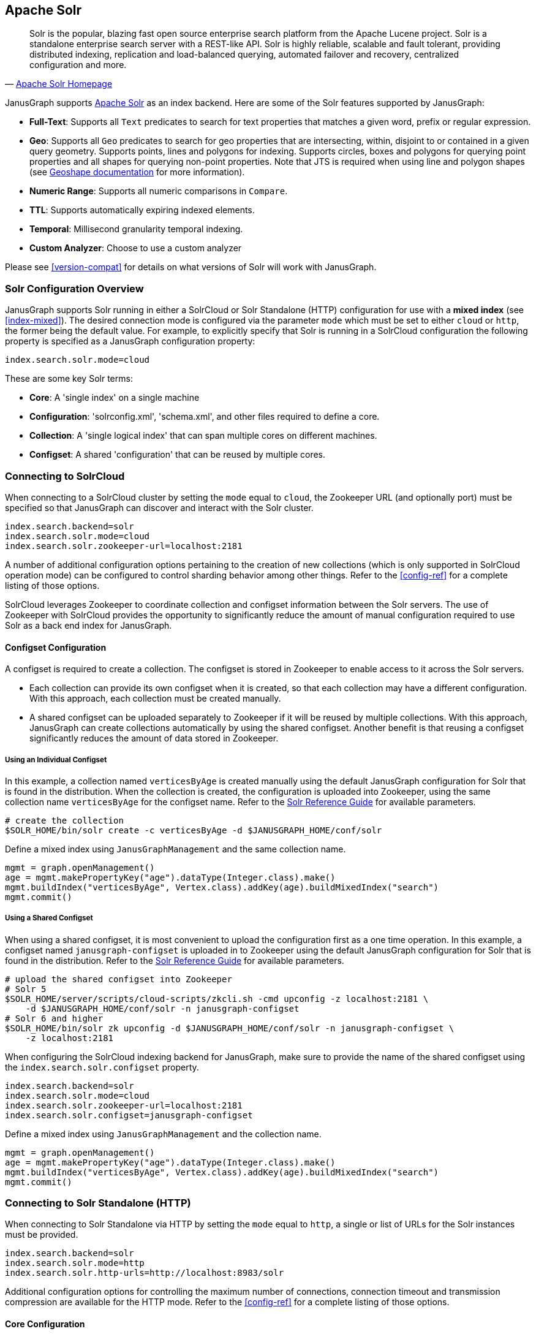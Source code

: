 [[solr]]
== Apache Solr


[quote, 'http://lucene.apache.org/solr/[Apache Solr Homepage]']
Solr is the popular, blazing fast open source enterprise search platform from the Apache Lucene project. Solr is a standalone enterprise search server with a REST-like API. Solr is highly reliable, scalable and fault tolerant, providing distributed indexing, replication and load-balanced querying, automated failover and recovery, centralized configuration and more.

JanusGraph supports http://lucene.apache.org/solr/[Apache Solr] as an index backend.  Here are some of the Solr features supported by JanusGraph:

* *Full-Text*: Supports all `Text` predicates to search for text properties that matches a given word, prefix or regular expression.
* *Geo*: Supports all `Geo` predicates to search for geo properties that are intersecting, within, disjoint to or contained in a given query geometry. Supports points, lines and polygons for indexing. Supports circles, boxes and polygons for querying point properties and all shapes for querying non-point properties. Note that JTS is required when using line and polygon shapes (see <<search-predicates#geoshape,Geoshape documentation>> for more information).
* *Numeric Range*: Supports all numeric comparisons in `Compare`.
* *TTL*: Supports automatically expiring indexed elements.
* *Temporal*: Millisecond granularity temporal indexing.
* *Custom Analyzer*: Choose to use a custom analyzer

Please see <<version-compat>> for details on what versions of Solr will work with JanusGraph.


=== Solr Configuration Overview

JanusGraph supports Solr running in either a SolrCloud or Solr Standalone (HTTP) configuration for use with a *mixed index* (see <<index-mixed>>). The desired connection mode is configured via the parameter `mode` which must be set to either `cloud` or `http`, the former being the default value.  For example, to explicitly specify that Solr is running in a SolrCloud configuration the following property is specified as a JanusGraph configuration property:

[source, properties]
----
index.search.solr.mode=cloud
----

These are some key Solr terms:

* *Core*: A 'single index' on a single machine

* *Configuration*: 'solrconfig.xml', 'schema.xml', and other files required to define a core.

* *Collection*: A 'single logical index' that can span multiple cores on different machines.

* *Configset*: A shared 'configuration' that can be reused by multiple cores.


=== Connecting to SolrCloud

When connecting to a SolrCloud cluster by setting the `mode` equal to `cloud`, the Zookeeper URL (and optionally port) must be specified so that JanusGraph can discover and interact with the Solr cluster.

[source, properties]
----
index.search.backend=solr
index.search.solr.mode=cloud
index.search.solr.zookeeper-url=localhost:2181
----

A number of additional configuration options pertaining to the creation of new collections (which is only supported in SolrCloud operation mode) can be configured to control sharding behavior among other things. Refer to the <<config-ref>> for a complete listing of those options.

SolrCloud leverages Zookeeper to coordinate collection and configset information between the Solr servers. The use of Zookeeper with SolrCloud provides the opportunity to significantly reduce the amount of manual configuration required to use Solr as a back end index for JanusGraph.


==== Configset Configuration

A configset is required to create a collection. The configset is stored in Zookeeper to enable access to it across the Solr servers.

* Each collection can provide its own configset when it is created, so that each collection may have a different configuration. With this approach, each collection must be created manually.
* A shared configset can be uploaded separately to Zookeeper if it will be reused by multiple collections. With this approach, JanusGraph can create collections automatically by using the shared configset. Another benefit is that reusing a configset significantly reduces the amount of data stored in Zookeeper.


===== Using an Individual Configset

In this example, a collection named `verticesByAge` is created manually using the default JanusGraph configuration for Solr that is found in the distribution. When the collection is created, the configuration is uploaded into Zookeeper, using the same collection name `verticesByAge` for the configset name. Refer to the https://lucene.apache.org/solr/guide/6_6/solr-control-script-reference.html#SolrControlScriptReference-CollectionsandCores[Solr Reference Guide] for available parameters.

[source, bourne]
----
# create the collection
$SOLR_HOME/bin/solr create -c verticesByAge -d $JANUSGRAPH_HOME/conf/solr
----

Define a mixed index using `JanusGraphManagement` and the same collection name.

[source, gremlin]
----
mgmt = graph.openManagement()
age = mgmt.makePropertyKey("age").dataType(Integer.class).make()
mgmt.buildIndex("verticesByAge", Vertex.class).addKey(age).buildMixedIndex("search")
mgmt.commit()
----


===== Using a Shared Configset

When using a shared configset, it is most convenient to upload the configuration first as a one time operation. In this example, a configset named `janusgraph-configset` is uploaded in to Zookeeper using the default JanusGraph configuration for Solr that is found in the distribution. Refer to the https://lucene.apache.org/solr/guide/6_6/solr-control-script-reference.html#SolrControlScriptReference-CollectionsandCores[Solr Reference Guide] for available parameters.

[source, bourne]
----
# upload the shared configset into Zookeeper
# Solr 5
$SOLR_HOME/server/scripts/cloud-scripts/zkcli.sh -cmd upconfig -z localhost:2181 \
    -d $JANUSGRAPH_HOME/conf/solr -n janusgraph-configset
# Solr 6 and higher
$SOLR_HOME/bin/solr zk upconfig -d $JANUSGRAPH_HOME/conf/solr -n janusgraph-configset \
    -z localhost:2181
----

When configuring the SolrCloud indexing backend for JanusGraph, make sure to provide the name of the shared configset using the `index.search.solr.configset` property.

[source, properties]
----
index.search.backend=solr
index.search.solr.mode=cloud
index.search.solr.zookeeper-url=localhost:2181
index.search.solr.configset=janusgraph-configset
----

Define a mixed index using `JanusGraphManagement` and the collection name.

[source, gremlin]
----
mgmt = graph.openManagement()
age = mgmt.makePropertyKey("age").dataType(Integer.class).make()
mgmt.buildIndex("verticesByAge", Vertex.class).addKey(age).buildMixedIndex("search")
mgmt.commit()
----


=== Connecting to Solr Standalone (HTTP)

When connecting to Solr Standalone via HTTP by setting the `mode` equal to `http`, a single or list of URLs for the Solr instances must be provided.

[source, properties]
----
index.search.backend=solr
index.search.solr.mode=http
index.search.solr.http-urls=http://localhost:8983/solr
----

Additional configuration options for controlling the maximum number of connections, connection timeout and transmission compression are available for the HTTP mode. Refer to the <<config-ref>> for a complete listing of those options.


==== Core Configuration

Solr Standalone is used for a single instance, and it keeps configuration information on the file system. A core must be created manually for each mixed index.

To create a core, a `core_name` and a `configuration` directory is required. Refer to the https://lucene.apache.org/solr/guide/6_6/solr-control-script-reference.html#SolrControlScriptReference-CollectionsandCores[Solr Reference Guide] for available parameters. In this example, a core named `verticesByAge` is created using the default JanusGraph configuration for Solr that is found in the distribution.

[source, bourne]
----
$SOLR_HOME/bin/solr create -c verticesByAge -d $JANUSGRAPH_HOME/conf/solr
----

Define a mixed index using `JanusGraphManagement` and the same core name.

[source, gremlin]
----
mgmt = graph.openManagement()
age = mgmt.makePropertyKey("age").dataType(Integer.class).make()
mgmt.buildIndex("verticesByAge", Vertex.class).addKey(age).buildMixedIndex("search")
mgmt.commit()
----


=== Solr Schema Design

==== Dynamic Field Definition

By default, JanusGraph uses Solr's https://cwiki.apache.org/confluence/display/solr/Dynamic+Fields[Dynamic Fields] feature to define the field types for all indexed keys. This requires no extra configuration when adding property keys to a mixed index backed by Solr and provides better performance than schemaless mode.

JanusGraph assumes the following dynamic field tags are defined in the backing Solr collection's schema.xml file. Please note that there
is additional xml definition of the following fields required in a solr schema.xml file in order to use them.  Reference the example schema.xml file provided in the ./conf/solr/schema.xml directory in a JanusGraph installation for more information.

[source, xml]
----
   <dynamicField name="*_i"    type="int"          indexed="true"  stored="true"/>
   <dynamicField name="*_s"    type="string"       indexed="true"  stored="true" />
   <dynamicField name="*_l"    type="long"         indexed="true"  stored="true"/>
   <dynamicField name="*_t"    type="text_general" indexed="true"  stored="true"/>
   <dynamicField name="*_b"    type="boolean"      indexed="true" stored="true"/>
   <dynamicField name="*_f"    type="float"        indexed="true"  stored="true"/>
   <dynamicField name="*_d"    type="double"       indexed="true"  stored="true"/>
   <dynamicField name="*_g"    type="geo"          indexed="true"  stored="true"/>
   <dynamicField name="*_dt"   type="date"         indexed="true"  stored="true"/>
   <dynamicField name="*_uuid" type="uuid"         indexed="true"  stored="true"/>

----

In JanusGraph's default configuration, property key names do not have to end with the type-appropriate suffix to take advantage of Solr's dynamic field feature.  JanusGraph generates the Solr field name from the property key name by encoding the property key definition's numeric identifier and the type-appropriate suffix.  This means that JanusGraph uses synthetic field names with type-appropriate suffixes behind the scenes, regardless of the property key names defined and used by application code using JanusGraph.  This field name mapping can be overridden through non-default configuration.  That's described in the next section.

==== Manual Field Definition

If the user would rather manually define the field types for each of the indexed fields in a collection, the configuration option `dyn-fields` needs to be disabled.  It is important that the field for each indexed property key is defined in the backing Solr schema before the property key is added to the index.

In this scenario, it is advisable to enable explicit property key name to field mapping in order to fix the field names for their explicit definition. This can be achieved in one of two ways:

. Configuring the name of the field by providing a `mapped-name` parameter when adding the property key to the index. See <<index-local-field-mapping>> for more information.
. By enabling the `map-name` configuration option for the Solr index which will use the property key name as the field name in Solr. See <<index-global-field-mapping>> for more information.

==== Schemaless Mode

JanusGraph can also interact with a SolrCloud cluster that is configured for https://cwiki.apache.org/confluence/display/solr/Schemaless+Mode[schemaless mode]. In this scenario, the configuration option `dyn-fields` should be disabled since Solr will infer the field type from the values and not the field name.

Note, however, that schemaless mode is recommended only for prototyping and initial application development and NOT recommended for production use.


=== Troubleshooting

==== Collection Does Not Exist

The collection (and all of the required configuration files) must be initialized before a defined index can use the collection. See <<solr.html#_connecting_to_solrcloud, Connecting to SolrCloud>> for more information.

When using SolrCloud, the Zookeeper zkCli.sh command line tool can be used to inspect the configurations loaded into Zookeeper.  Also verify that
the default JanusGraph configuration files are copied to the correct location under solr and that the directory where the files are copied is correct.

==== Cannot Find the Specified Configset

When using SolrCloud, a configset is required to create a mixed index for JanusGraph. See <<solr.html#_configset_configuration, Configset Configuration>> for more information.

* If using an individual configset, the collection must be created manually first.
* If using a shared configset, the configset must be uploaded into Zookeeper first.

You can verify that the configset and its configuration files are in Zookeeper under `/configs`. Refer to the https://lucene.apache.org/solr/guide/6_6/solr-control-script-reference.html#SolrControlScriptReference-ZooKeeperOperations[Solr Reference Guide] for other Zookeeper operations.

[source, bourne]
----
# verify the configset in Zookeeper
# Solr 5
$SOLR_HOME/server/scripts/cloud-scripts/zkcli.sh -cmd list -z localhost:2181
# Solr 6 and higher
$SOLR_HOME/bin/solr zk ls -r /configs/configset-name -z localhost:2181
----

==== HTTP Error 404

This error may be encountered when using Solr Standalone (HTTP) mode. An example of the error:

[source, text]
----
20:01:22 ERROR org.janusgraph.diskstorage.solr.SolrIndex  - Unable to save documents
to Solr as one of the shape objects stored were not compatible with Solr.
org.apache.solr.client.solrj.impl.HttpSolrClient$RemoteSolrException: Error from server
at http://localhost:8983/solr: Expected mime type application/octet-stream but got text/html.
<html>
<head>
<meta http-equiv="Content-Type" content="text/html;charset=utf-8"/>
<title>Error 404 Not Found</title>
</head>
<body><h2>HTTP ERROR 404</h2>
<p>Problem accessing /solr/verticesByAge/update. Reason:
<pre>    Not Found</pre></p>
</body>
</html>
----

Make sure to create the core manually before attempting to store data into the index. See <<solr.html#_core_configuration, Core Configuration>> for more information.

==== Invalid core or collection name

The core or collection name is an identifier. It must consist entirely of periods, underscores, hyphens, and/or alphanumerics, and also it may not start with a hyphen.

==== Connection Problems

Irrespective of the operation mode, a Solr instance or a cluster of Solr instances must be running and accessible from the JanusGraph instance(s) in order for JanusGraph to use Solr as an indexing backend. Check that the Solr cluster is running correctly and that it is visible and accessible over the network (or locally) from the JanusGraph instances.

==== JTS ClassNotFoundException with Geo Data

Solr relies on Spatial4j for geo processing.  Spatial4j declares an optional dependency on JTS ("JTS Topology Suite").  JTS is required for some geo field definition and query functionality.  If the JTS jar is not on the Solr daemon's classpath and a field in schema.xml uses a geo type, then Solr may throw a ClassNotFoundException on one of the missing JTS classes.  The exception can appear when starting Solr using a schema.xml file designed to work with JanusGraph, but can also appear when invoking `CREATE` in the https://wiki.apache.org/solr/CoreAdmin[Solr CoreAdmin API].  The exception appears in slightly different formats on the client and server sides, although the root cause is identical.

Here's a representative example from a Solr server log:

[source, text]
----
ERROR [http-8983-exec-5] 2014-10-07 02:54:06, 665 SolrCoreResourceManager.java (line 344) com/vividsolutions/jts/geom/Geometry
java.lang.NoClassDefFoundError: com/vividsolutions/jts/geom/Geometry
        at com.spatial4j.core.context.jts.JtsSpatialContextFactory.newSpatialContext(JtsSpatialContextFactory.java:30)
        at com.spatial4j.core.context.SpatialContextFactory.makeSpatialContext(SpatialContextFactory.java:83)
        at org.apache.solr.schema.AbstractSpatialFieldType.init(AbstractSpatialFieldType.java:95)
        at org.apache.solr.schema.AbstractSpatialPrefixTreeFieldType.init(AbstractSpatialPrefixTreeFieldType.java:43)
        at org.apache.solr.schema.SpatialRecursivePrefixTreeFieldType.init(SpatialRecursivePrefixTreeFieldType.java:37)
        at org.apache.solr.schema.FieldType.setArgs(FieldType.java:164)
        at org.apache.solr.schema.FieldTypePluginLoader.init(FieldTypePluginLoader.java:141)
        at org.apache.solr.schema.FieldTypePluginLoader.init(FieldTypePluginLoader.java:43)
        at org.apache.solr.util.plugin.AbstractPluginLoader.load(AbstractPluginLoader.java:190)
        at org.apache.solr.schema.IndexSchema.readSchema(IndexSchema.java:470)
        at com.datastax.bdp.search.solr.CassandraIndexSchema.readSchema(CassandraIndexSchema.java:72)
        at org.apache.solr.schema.IndexSchema.<init>(IndexSchema.java:168)
        at com.datastax.bdp.search.solr.CassandraIndexSchema.<init>(CassandraIndexSchema.java:54)
        at com.datastax.bdp.search.solr.core.CassandraCoreContainer.create(CassandraCoreContainer.java:210)
        at com.datastax.bdp.search.solr.core.SolrCoreResourceManager.createCore(SolrCoreResourceManager.java:256)
        at com.datastax.bdp.search.solr.handler.admin.CassandraCoreAdminHandler.handleCreateAction(CassandraCoreAdminHandler.java:117)
        ...
----

Here's what normally appears in the output of the client that issued the associated `CREATE` command to the CoreAdmin API:

[source, text]
----
org.apache.solr.common.SolrException: com/vividsolutions/jts/geom/Geometry
        at com.datastax.bdp.search.solr.core.SolrCoreResourceManager.createCore(SolrCoreResourceManager.java:345)
        at com.datastax.bdp.search.solr.handler.admin.CassandraCoreAdminHandler.handleCreateAction(CassandraCoreAdminHandler.java:117)
        at org.apache.solr.handler.admin.CoreAdminHandler.handleRequestBody(CoreAdminHandler.java:152)
        ...
----

This is resolved by adding the JTS jar to the classpath of JanusGraph and/or the Solr server.  JTS is not included in JanusGraph distributions by default due to its LGPL license. Users must download the http://search.maven.org/remotecontent?filepath=com/vividsolutions/jts/1.13/jts-1.13.jar[JTS jar file] separately and copy it into the JanusGraph and/or Solr server lib directory.  If using Solr's built in web server, the JTS jar may be copied to the example/solr-webapp/webapp/WEB-INF/lib directory to include it in the classpath.  Solr can be restarted, and the exception should be gone. Solr must be started once with the correct schema.xml file in place first, for the example/solr-webapp/webapp/WEB-INF/lib directory to exist.

To determine the ideal JTS version for Solr server, first check the version of Spatial4j in use by the Solr cluster, then determine the version of JTS against which that Spatial4j version was compiled.  Spatial4j declares its target JTS version in the http://search.maven.org/#search|gav|1|g%3A%22com.spatial4j%22%20AND%20a%3A%22spatial4j%22[pom for the `com.spatial4j:spatial4j` artifact].
Copy the JTS jar to the server/solr-webapp/webapp/WEB-INF/lib directory in your solr installation.

=== Advanced Solr Configuration

[[dse-search]]
==== DSE Search

This section covers installation and configuration of JanusGraph with DataStax Enterprise (DSE) Search.  There are multiple ways to install DSE, but this section focuses on DSE's binary tarball install option on Linux.  Most of the steps in this section can be generalized to the other install options for DSE.

Install DataStax Enterprise as directed by the page http://www.datastax.com/documentation/datastax_enterprise/4.5/datastax_enterprise/install/installTARdse.html[Installing DataStax Enterprise using the binary tarball].

Export `DSE_HOME` and append to `PATH` in your shell environment.  Here's an example using Bash syntax:

[source, bourne]
export DSE_HOME=/path/to/dse-version.number
export PATH="$DSE_HOME"/bin:"$PATH"

Install JTS for Solr.  The appropriate version varies with the Spatial4j version.  As of DSE 4.5.2, the appropriate version is 1.13.

[source, bourne]
----
cd $DSE_HOME/resources/solr/lib
curl -O 'http://central.maven.org/maven2/com/vividsolutions/jts/1.13/jts-1.13.jar'
----

Start DSE Cassandra and Solr in a single background daemon:

[source, bourne]
----
# The "dse-data" path below was chosen to match the
# "Installing DataStax Enterprise using the binary tarball"
# documentation page from DataStax.  The exact path is not
# significant.
dse cassandra -s -Ddse.solr.data.dir="$DSE_HOME"/dse-data/solr
----

The previous command will write some startup information to the console and to the logfile path `log4j.appender.R.File` configured in `$DSE_HOME/resources/cassandra/conf/log4j-server.properties`.

Once DSE with Cassandra and Solr has started normally, check the cluster health with `nodetool status`.  A single-instance ring should show one node with flags *U*p and *N*ormal:

[source, bourne]
----
nodetool status
Note: Ownership information does not include topology; for complete information, specify a keyspace
= Datacenter: Solr
Status=Up/Down
|/ State=Normal/Leaving/Joining/Moving
--  Address    Load       Owns   Host ID                               Token                                    Rack
UN  127.0.0.1  99.89 KB   100.0%  5484ef7b-ebce-4560-80f0-cbdcd9e9f496  -7317038863489909889                     rack1
----

Next, switch to Gremlin Console and open a JanusGraph database against the DSE instance.  This will create JanusGraph's keyspace and column families.
[source, gremlin]
----
cd $JANUSGRAPH_HOME
bin/gremlin.sh

         \,,,/
         (o o)
-----oOOo-(3)-oOOo-----
gremlin> graph = JanusGraphFactory.open('conf/janusgraph-cassandra-solr.properties')
==>janusgraph[cassandrathrift:[127.0.0.1]]
gremlin> g = graph.traversal()
==>graphtraversalsource[janusgraph[cassandrathrift:[127.0.0.1]], standard]
gremlin>
----

Keep this Gremlin Console open.  We'll take a break now to install
a Solr core.  Then we'll come back to this console to load some sample
data.

Next, upload configuration files for JanusGraph's Solr collection, then
create the core in DSE:

[source, bourne]
----
# Change to the directory where JanusGraph was extracted.  Later commands
# use relative paths to the Solr config files shipped with the JanusGraph
# distribution.
cd $JANUSGRAPH_HOME

# The name must be URL safe and should contain one dot/full-stop
# character. The part of the name after the dot must not conflict with
# any of JanusGraph's internal CF names.  Starting the part after the dot
# "solr" will avoid a conflict with JanusGraph's internal CF names.
CORE_NAME=janusgraph.solr1
# Where to upload collection configuration and send CoreAdmin requests.
SOLR_HOST=localhost:8983

# The value of index.[X].solr.http-urls in JanusGraph's config file
# should match $SOLR_HOST and $CORE_NAME.  For example, given the
# $CORE_NAME and $SOLR_HOST values above, JanusGraph's config file would
# contain (assuming "search" is the desired index alias):
#
# index.search.solr.http-urls=http://localhost:8983/solr/janusgraph.solr1
#
# The stock JanusGraph config file conf/janusgraph-cassandra-solr.properties
# ships with this http-urls value.

# Upload Solr config files to DSE Search daemon
for xml in conf/solr/{solrconfig, schema, elevate}.xml ; do
    curl -v http://"$SOLR_HOST"/solr/resource/"$CORE_NAME/$xml" \
      --data-binary @"$xml" -H 'Content-type:text/xml; charset=utf-8'
done
for txt in conf/solr/{protwords, stopwords, synonyms}.txt ; do
    curl -v http://"$SOLR_HOST"/solr/resource/"$CORE_NAME/$txt" \
      --data-binary @"$txt" -H 'Content-type:text/plain; charset=utf-8'
done
sleep 5

# Create core using the Solr config files just uploaded above
curl "http://"$SOLR_HOST"/solr/admin/cores?action=CREATE&name=$CORE_NAME"
sleep 5

# Retrieve and print the status of the core we just created
curl "http://localhost:8983/solr/admin/cores?action=STATUS&core=$CORE_NAME"
----

Now the JanusGraph database and backing Solr core are ready for use.  We
can test it out with the <<getting-started, Graph of the Gods>>
dataset.  Picking up the Gremlin Console session started above:

[source, gremlin]
----
// Assuming graph = JanusGraphFactory.open('conf/janusgraph-cassandra-solr.properties')...
gremlin> GraphOfTheGodsFactory.load(graph)
==>null
----

Now we can run any of the queries described in <<getting-started>>.
Queries involving text and geo predicates will be served by Solr.  For
more verbose reporting from JanusGraph and the Solr client, run `gremlin.sh
-l DEBUG` and issue some index-backed queries.

///////////

==== Hadoop Search

tbw

///////////
